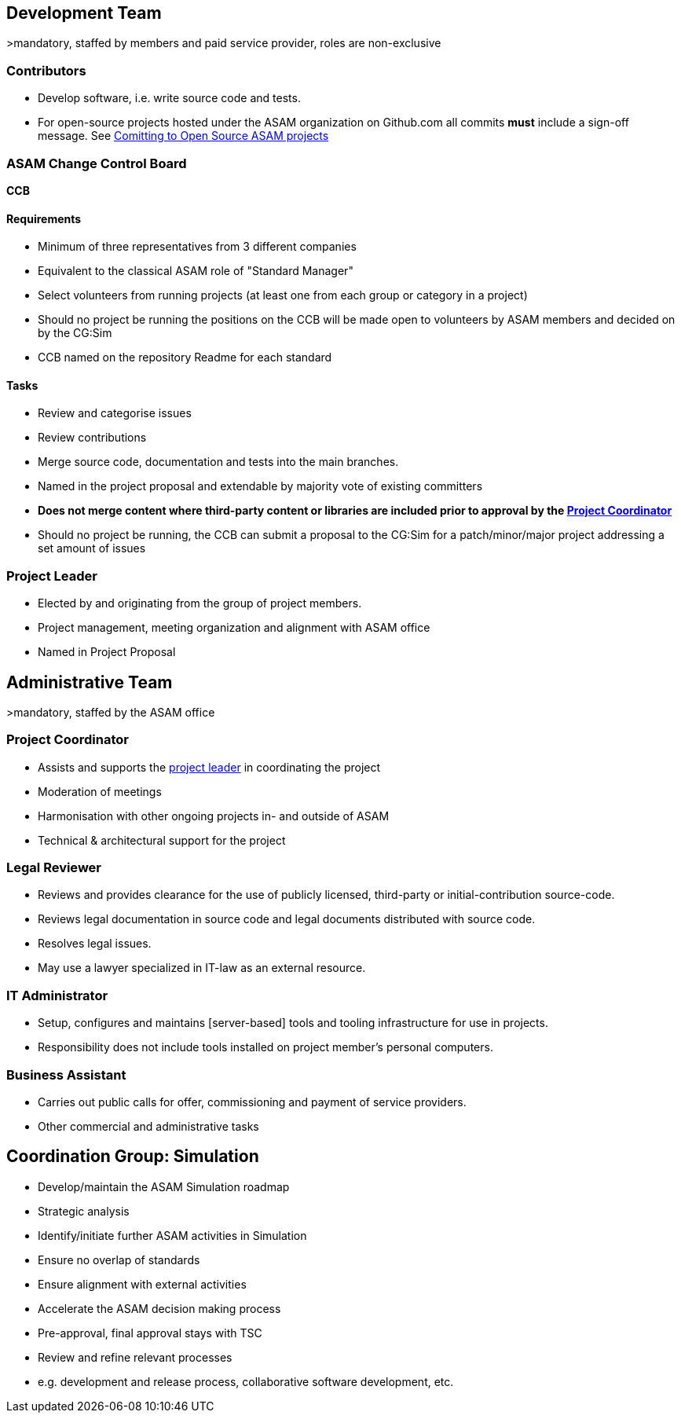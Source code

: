 
== Development Team
>mandatory, staffed by members and paid service provider, roles are non-exclusive

=== Contributors
- Develop software, i.e. write source code and tests.
- For open-source projects hosted under the ASAM organization on Github.com all commits **must** include a sign-off message. See link:docs/project_guidelines/open-source/ASAM-DCO.adoc[Comitting to Open Source ASAM projects]

=== ASAM Change Control Board

*CCB*

==== Requirements
- Minimum of three representatives from 3 different companies
- Equivalent to the classical ASAM role of "Standard Manager"
- Select volunteers from running projects (at least one from each group or category in a project)
- Should no project be running the positions on the CCB will be made open to volunteers by ASAM members and decided on by the CG:Sim
- CCB named on the repository Readme for each standard

==== Tasks
- Review and categorise issues
- Review contributions
- Merge source code, documentation and tests into the main branches.
- Named in the project proposal and extendable by majority vote of existing committers
- **Does not merge content where third-party content or libraries are included prior to approval by the <<Project Coordinator,Project Coordinator>>**
- Should no project be running, the CCB can submit a proposal to the CG:Sim for a patch/minor/major project addressing a set amount of issues

=== Project Leader
- Elected by and originating from the group of project members.
- Project management, meeting organization and alignment with ASAM office
- Named in Project Proposal

== Administrative Team
>mandatory, staffed by the ASAM office

=== Project Coordinator
- Assists and supports the <<Project Leader,project leader>> in coordinating the project
- Moderation of meetings
- Harmonisation with other ongoing projects in- and outside of ASAM
- Technical & architectural support for the project

=== Legal Reviewer
- Reviews and provides clearance for the use of publicly licensed, third-party or initial-contribution source-code.
- Reviews legal documentation in source code and legal documents distributed with source code.
- Resolves legal issues.
- May use a lawyer specialized in IT-law as an external resource.

=== IT Administrator
- Setup, configures and maintains [server-based] tools and tooling infrastructure for use in projects.
- Responsibility does not include tools installed on project member's personal computers.

=== Business Assistant
- Carries out public calls for offer, commissioning and payment of service providers.
- Other commercial and administrative tasks

== Coordination Group: Simulation

- Develop/maintain the ASAM Simulation roadmap 

- Strategic analysis
  - Identify/initiate further ASAM activities in Simulation
  - Ensure no overlap of standards
  - Ensure alignment with external activities

- Accelerate the ASAM decision making process
  - Pre-approval, final approval stays with TSC 

- Review and refine relevant processes
  - e.g. development and release process, collaborative software development, etc.

